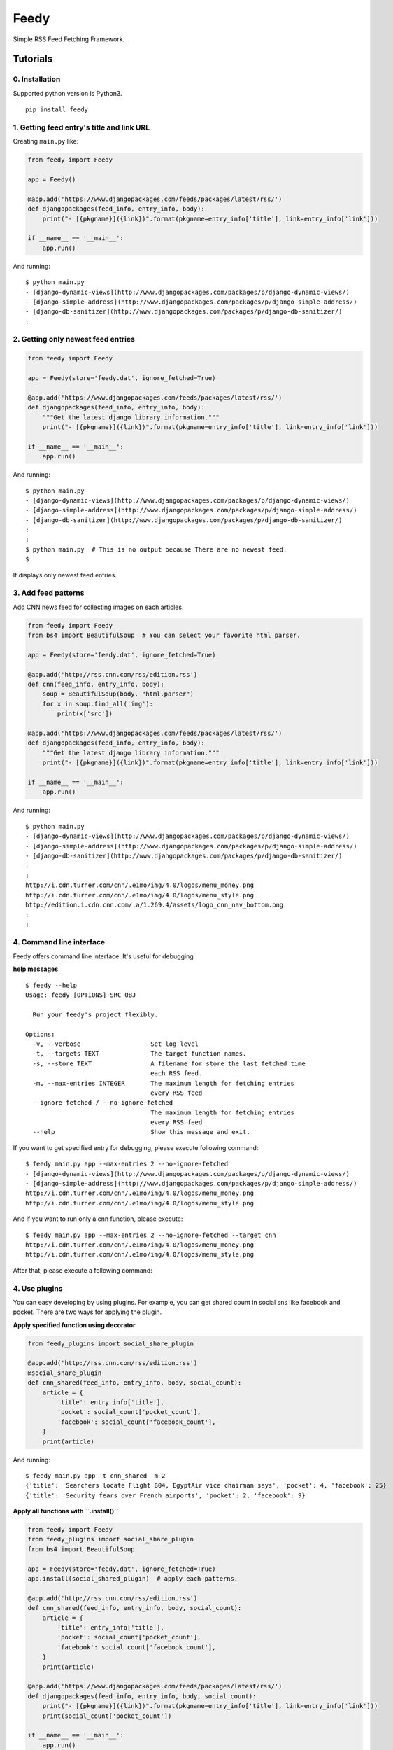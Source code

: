 =====
Feedy
=====

Simple RSS Feed Fetching Framework.


Tutorials
=========

0. Installation
---------------

Supported python version is Python3.

::

    pip install feedy


1. Getting feed entry's title and link URL
------------------------------------------

Creating ``main.py`` like:

.. code-block:: python

    from feedy import Feedy

    app = Feedy()

    @app.add('https://www.djangopackages.com/feeds/packages/latest/rss/')
    def djangopackages(feed_info, entry_info, body):
        print("- [{pkgname}]({link})".format(pkgname=entry_info['title'], link=entry_info['link']))

    if __name__ == '__main__':
        app.run()


And running:

::

    $ python main.py
    - [django-dynamic-views](http://www.djangopackages.com/packages/p/django-dynamic-views/)
    - [django-simple-address](http://www.djangopackages.com/packages/p/django-simple-address/)
    - [django-db-sanitizer](http://www.djangopackages.com/packages/p/django-db-sanitizer/)
    :


2. Getting only newest feed entries
-----------------------------------

.. code-block:: python

    from feedy import Feedy

    app = Feedy(store='feedy.dat', ignore_fetched=True)

    @app.add('https://www.djangopackages.com/feeds/packages/latest/rss/')
    def djangopackages(feed_info, entry_info, body):
        """Get the latest django library information."""
        print("- [{pkgname}]({link})".format(pkgname=entry_info['title'], link=entry_info['link']))

    if __name__ == '__main__':
        app.run()


And running:

::

    $ python main.py
    - [django-dynamic-views](http://www.djangopackages.com/packages/p/django-dynamic-views/)
    - [django-simple-address](http://www.djangopackages.com/packages/p/django-simple-address/)
    - [django-db-sanitizer](http://www.djangopackages.com/packages/p/django-db-sanitizer/)
    :
    :
    $ python main.py  # This is no output because There are no newest feed.
    $

It displays only newest feed entries.


3. Add feed patterns
--------------------

Add CNN news feed for collecting images on each articles.

.. code-block:: python

    from feedy import Feedy
    from bs4 import BeautifulSoup  # You can select your favorite html parser.

    app = Feedy(store='feedy.dat', ignore_fetched=True)

    @app.add('http://rss.cnn.com/rss/edition.rss')
    def cnn(feed_info, entry_info, body):
        soup = BeautifulSoup(body, "html.parser")
        for x in soup.find_all('img'):
            print(x['src'])

    @app.add('https://www.djangopackages.com/feeds/packages/latest/rss/')
    def djangopackages(feed_info, entry_info, body):
        """Get the latest django library information."""
        print("- [{pkgname}]({link})".format(pkgname=entry_info['title'], link=entry_info['link']))

    if __name__ == '__main__':
        app.run()

And running:

::

    $ python main.py
    - [django-dynamic-views](http://www.djangopackages.com/packages/p/django-dynamic-views/)
    - [django-simple-address](http://www.djangopackages.com/packages/p/django-simple-address/)
    - [django-db-sanitizer](http://www.djangopackages.com/packages/p/django-db-sanitizer/)
    :
    :
    http://i.cdn.turner.com/cnn/.e1mo/img/4.0/logos/menu_money.png
    http://i.cdn.turner.com/cnn/.e1mo/img/4.0/logos/menu_style.png
    http://edition.i.cdn.cnn.com/.a/1.269.4/assets/logo_cnn_nav_bottom.png
    :
    :


4. Command line interface
-------------------------

Feedy offers command line interface. It's useful for debugging

**help messages**

::

    $ feedy --help
    Usage: feedy [OPTIONS] SRC OBJ

      Run your feedy's project flexibly.

    Options:
      -v, --verbose                   Set log level
      -t, --targets TEXT              The target function names.
      -s, --store TEXT                A filename for store the last fetched time
                                      each RSS feed.
      -m, --max-entries INTEGER       The maximum length for fetching entries
                                      every RSS feed
      --ignore-fetched / --no-ignore-fetched
                                      The maximum length for fetching entries
                                      every RSS feed
      --help                          Show this message and exit.


If you want to get specified entry for debugging, please execute following command:

::

    $ feedy main.py app --max-entries 2 --no-ignore-fetched
    - [django-dynamic-views](http://www.djangopackages.com/packages/p/django-dynamic-views/)
    - [django-simple-address](http://www.djangopackages.com/packages/p/django-simple-address/)
    http://i.cdn.turner.com/cnn/.e1mo/img/4.0/logos/menu_money.png
    http://i.cdn.turner.com/cnn/.e1mo/img/4.0/logos/menu_style.png

And if you want to run only a cnn function, please execute:

::

    $ feedy main.py app --max-entries 2 --no-ignore-fetched --target cnn
    http://i.cdn.turner.com/cnn/.e1mo/img/4.0/logos/menu_money.png
    http://i.cdn.turner.com/cnn/.e1mo/img/4.0/logos/menu_style.png


After that, please execute a following command:


4. Use plugins
--------------

You can easy developing by using plugins.
For example, you can get shared count in social sns like facebook and pocket.
There are two ways for applying the plugin.

**Apply specified function using decorator**

.. code-block:: python

    from feedy_plugins import social_share_plugin

    @app.add('http://rss.cnn.com/rss/edition.rss')
    @social_share_plugin
    def cnn_shared(feed_info, entry_info, body, social_count):
        article = {
            'title': entry_info['title'],
            'pocket': social_count['pocket_count'],
            'facebook': social_count['facebook_count'],
        }
        print(article)


And running:

::

    $ feedy main.py app -t cnn_shared -m 2
    {'title': 'Searchers locate Flight 804, EgyptAir vice chairman says', 'pocket': 4, 'facebook': 25}
    {'title': 'Security fears over French airports', 'pocket': 2, 'facebook': 9}


**Apply all functions with ``.install()``**

.. code-block:: python

    from feedy import Feedy
    from feedy_plugins import social_share_plugin
    from bs4 import BeautifulSoup

    app = Feedy(store='feedy.dat', ignore_fetched=True)
    app.install(social_shared_plugin)  # apply each patterns.

    @app.add('http://rss.cnn.com/rss/edition.rss')
    def cnn_shared(feed_info, entry_info, body, social_count):
        article = {
            'title': entry_info['title'],
            'pocket': social_count['pocket_count'],
            'facebook': social_count['facebook_count'],
        }
        print(article)

    @app.add('https://www.djangopackages.com/feeds/packages/latest/rss/')
    def djangopackages(feed_info, entry_info, body, social_count):
        print("- [{pkgname}]({link})".format(pkgname=entry_info['title'], link=entry_info['link']))
        print(social_count['pocket_count'])

    if __name__ == '__main__':
        app.run()


Create Plugins
==============

To write a new plugin, simply create decorator like:

.. code-block:: python

    def add_information_plugin(callback):
        @wraps(callback)
        def wrapper(*args, **kwargs):
            additional_info = "This is custom plugin."
            kwargs['additional_info'] = additional_info
            callback(*args, **kwargs)
        return wrapper


Happy hacking :)


Resources
=========

* `Github <https://github.com/c-bata/feedy>`_
* `PyPI <https://pypi.python.org/pypi/feedy>`_
